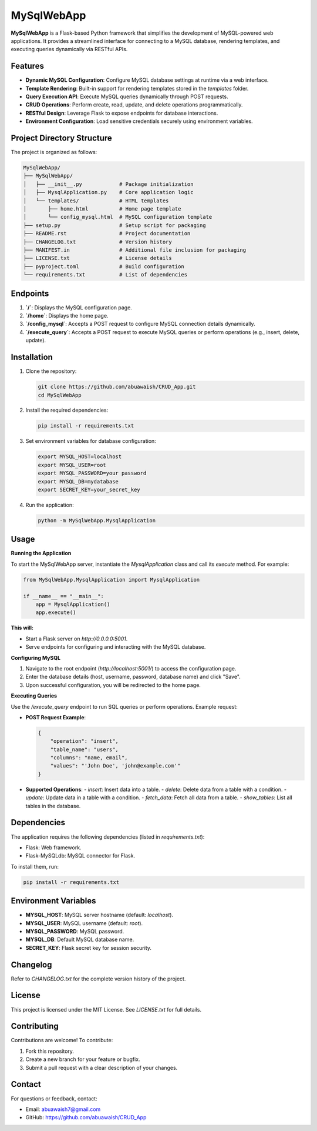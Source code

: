MySqlWebApp
===========

**MySqlWebApp** is a Flask-based Python framework that simplifies the development of MySQL-powered web applications. It provides a streamlined interface for connecting to a MySQL database, rendering templates, and executing queries dynamically via RESTful APIs.

Features
--------
- **Dynamic MySQL Configuration**: Configure MySQL database settings at runtime via a web interface.
- **Template Rendering**: Built-in support for rendering templates stored in the `templates` folder.
- **Query Execution API**: Execute MySQL queries dynamically through POST requests.
- **CRUD Operations**: Perform create, read, update, and delete operations programmatically.
- **RESTful Design**: Leverage Flask to expose endpoints for database interactions.
- **Environment Configuration**: Load sensitive credentials securely using environment variables.

Project Directory Structure
---------------------------
The project is organized as follows:

.. code-block:: text

    MySqlWebApp/
    ├── MySqlWebApp/
    │   ├── __init__.py            # Package initialization
    │   ├── MysqlApplication.py    # Core application logic
    │   └── templates/             # HTML templates
    │       ├── home.html          # Home page template
    │       └── config_mysql.html  # MySQL configuration template
    ├── setup.py                   # Setup script for packaging
    ├── README.rst                 # Project documentation
    ├── CHANGELOG.txt              # Version history
    ├── MANIFEST.in                # Additional file inclusion for packaging
    ├── LICENSE.txt                # License details
    ├── pyproject.toml             # Build configuration
    └── requirements.txt           # List of dependencies


Endpoints
---------
1. **`/`**: Displays the MySQL configuration page.
2. **`/home`**: Displays the home page.
3. **`/config_mysql`**: Accepts a POST request to configure MySQL connection details dynamically.
4. **`/execute_query`**: Accepts a POST request to execute MySQL queries or perform operations (e.g., insert, delete, update).

Installation
------------
1. Clone the repository:

   .. code-block:: bash

       git clone https://github.com/abuawaish/CRUD_App.git
       cd MySqlWebApp

2. Install the required dependencies:

   .. code-block:: bash

       pip install -r requirements.txt

3. Set environment variables for database configuration:

   .. code-block:: bash

       export MYSQL_HOST=localhost
       export MYSQL_USER=root
       export MYSQL_PASSWORD=your password
       export MYSQL_DB=mydatabase
       export SECRET_KEY=your_secret_key

4. Run the application:

   .. code-block:: bash

       python -m MySqlWebApp.MysqlApplication

Usage
-----

**Running the Application**

To start the MySqlWebApp server, instantiate the `MysqlApplication` class and call its `execute` method. For example:

.. code-block:: python

    from MySqlWebApp.MysqlApplication import MysqlApplication

    if __name__ == "__main__":
        app = MysqlApplication()
        app.execute()

**This will:**

- Start a Flask server on `http://0.0.0.0:5001`.
- Serve endpoints for configuring and interacting with the MySQL database.


**Configuring MySQL**

1. Navigate to the root endpoint (`http://localhost:5001/`) to access the configuration page.
2. Enter the database details (host, username, password, database name) and click "Save".
3. Upon successful configuration, you will be redirected to the home page.

**Executing Queries**

Use the `/execute_query` endpoint to run SQL queries or perform operations. Example request:

- **POST Request Example**:

  .. code-block:: json

      {
          "operation": "insert",
          "table_name": "users",
          "columns": "name, email",
          "values": "'John Doe', 'john@example.com'"
      }

- **Supported Operations**:
  - `insert`: Insert data into a table.
  - `delete`: Delete data from a table with a condition.
  - `update`: Update data in a table with a condition.
  - `fetch_data`: Fetch all data from a table.
  - `show_tables`: List all tables in the database.

Dependencies
------------
The application requires the following dependencies (listed in `requirements.txt`):

- Flask: Web framework.
- Flask-MySQLdb: MySQL connector for Flask.

To install them, run:

.. code-block:: bash

    pip install -r requirements.txt

Environment Variables
---------------------
- **MYSQL_HOST**: MySQL server hostname (default: `localhost`).
- **MYSQL_USER**: MySQL username (default: `root`).
- **MYSQL_PASSWORD**: MySQL password.
- **MYSQL_DB**: Default MySQL database name.
- **SECRET_KEY**: Flask secret key for session security.

Changelog
---------
Refer to `CHANGELOG.txt` for the complete version history of the project.

License
-------
This project is licensed under the MIT License. See `LICENSE.txt` for full details.

Contributing
------------
Contributions are welcome! To contribute:

1. Fork this repository.
2. Create a new branch for your feature or bugfix.
3. Submit a pull request with a clear description of your changes.

Contact
-------
For questions or feedback, contact:

- Email: abuawaish7@gmail.com
- GitHub: https://github.com/abuawaish/CRUD_App
